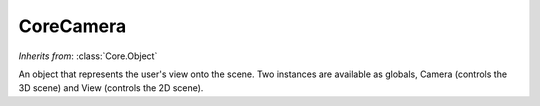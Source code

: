 CoreCamera
==========

.. class:: Core.CoreCamera

   *Inherits from*: :class:`Core.Object`

   An object that represents the user's view onto the scene. Two instances
   are available as globals, Camera (controls the 3D scene) and View 
   (controls the 2D scene).

   .. method:: setMode(new_mode)

      Sets the mode of the camera to new_mode, overwriting the previous
      mode. Valid modes are: 

        * CAMERA_DEFAULT_MODE - left mouse button pans, right mouse button 
          (or 'r' plus left button) rotates aroud focus, left and right
	  simultaneously (or 'z' plus left button) zoom.
	* LOCK_PAN            - prevent panning
	* LOCK_DISTANCE       - prevent zooming
	* LOCK_ALPHA 	      - prevent changes to the first angle 
	  (effectively prevents horizontal rotation of the view when in the 
	  default mode)
	* LOCK_BETA	      - prevent changes to the second angle 
	  (effectively prevents vertical rotation of the view when in the
	  default mode)
	* LOCK_GAMMA          - prevent changes to the third angle
	  (effectively prevents rotation of the view when in the mode
	  RMB_CYLINDRICAL_ROTATE)
	* RMB_CYLINDRICAL_ROTATE - rotation happens around the axis
  	  perpendicular to the screen, rather than around the focus.
	* LMB_DRAG_FOCUS - left mouse button moves the focus, rather than
	  panning the view.
        * LOCK_POSITION - equivalent to LOCK_DISTANCE | LOCK_ALPHA | 
	  LOCK_BETA | LOCK_GAMMA
	* LOCK_ALL - equivalent to LOCK_POSITION | LOCK_PAN				


   .. method:: setScaleFactors(sx, sy, sz)

      Set the scale factors (for each dimensions). This will cause everything
      to be rendered in different proportions.


   .. method:: setRotationButton(rotation_button_code)

      Set a different button to use than 'r' for rotation using the left
      mouse button.


   .. method:: setZoomButton(zoom_button_code)

      Set a different button to use than 'z' for zoom using the left mouse
      button.


   .. method:: follow(frame)

      Set the parent of the camera's focus. This will cause the focus of the
      camera to follow the frame (or object).


   .. method:: focus()

      Returns the frame of reference that is the focus of the camera (same as
      the camera's parent frame)


   .. method:: toggleMode(new_mode)

      Toggles new_mode on or off in the camera's current mode.


   .. method:: modeEnabled(mode)

      Returns True of mode is currently enabled. mode may be an or'ed
      combination of modes.


   .. method:: scaleFactors()

      Returns a tuple (kx, ky, kz) representing the current scale factors
      used by the camera.

   
   .. method:: rotationButton()
   
      Returns the current key-code used for the key-press + left mouse button
      rotation combination (by default ord('r'))

   
   .. method:: zoomButton()

      Returns the current key-code used for the key-press + left mouse button
      zoom combination (by default ord('z'))


   .. method:: scale(kx, ky, kz)

      Multiplies the current scale factors sx, sy, and sz by kx, ky, and kz, 
      respectively.


   .. method:: lookAt(at_point[, distance])

      Moves the focus of the camera to point represented by the vector
      at_point (relative to the global frame). If the optional distance 
      parameter is provided, the camera's zoom is modified so that the camera
      is at a distance equal to that parameter from the focus (the 
      orientation of the camera is maintained).


   .. method:: lookFrom(from_point[, at_point])

      With only one parameter passed, re-orients the camera so that it is
      looking at the same focus but from the point from_point (relative to 
      the focus). When two parameters are passed, the focus is first 
      translated to at_point (interpreted relative to the global frame) and
      then the camera is re-oriented. 

